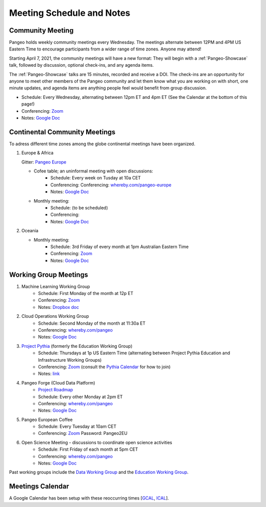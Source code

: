 .. _meeting-notes:

Meeting Schedule and Notes
==========================

Community Meeting
-----------------

Pangeo holds weekly community meetings every Wednesday.  The meetings alternate between 12PM and 4PM US Eastern Time to encourage 
participants from a wider range of time zones.  Anyone may attend!

Starting April 7, 2021, the community meetings will have a new format: They will begin with a :ref:`Pangeo-Showcase` talk, 
followed by discussion, optional check-ins, and any agenda items. 

The :ref:`Pangeo-Showcase` talks are 15 minutes, recorded and receive a DOI.
The check-ins are an opportunity for anyone to meet other members of the Pangeo community and let them know what
you are working on with short, one minute updates, and agenda items are anything people feel would benefit from group discussion.

* Schedule: Every Wednesday, alternating between 12pm ET and 4pm ET (See the Calendar at the bottom of this page!) 
* Conferencing: `Zoom <https://columbiauniversity.zoom.us/j/94877958106?pwd=UkE0UHF1U0x3VTVUNEJTam9mTXVHZz09>`_
* Notes:  `Google Doc <https://docs.google.com/document/d/e/2PACX-1vRerhoxG-wOvh-wQTj7F8HPYve75l8pAtL-tgtzY_3YLqVUsaMSEgE4K70HgMt5S91FMwSu8EIizewy/pub>`_

Continental Community Meetings
------------------------------

To adress different time zones among the globe continental meetings have been organized.

1. Europe & Africa

   Gitter: `Pangeo Europe <https://gitter.im/pangeo-data/Europe>`__ 

   - Cofee table; an uninformal meeting with open discussions:   
      * Schedule: Every week on Tusday at 10a CET
      * Conferencing: Conferencing: `whereby.com/pangeo-europe <https://whereby.com/pangeo-europe>`_
      * Notes: `Google Doc <https://docs.google.com/document/d/1Vq1ljPRQYWF_u0Ku1eEhQyYreijAJ2QW6FELdIsiYDs/edit?usp=sharing>`__
   - Monthly meeting: 
      * Schedule: (to be scheduled)  
      * Conferencing: 
      * Notes: `Google Doc <https://docs.google.com/document/d/12P5vAvh7l5ohZwZiJ3z-HMitnKHt8dYLXPGCeWRsJ7Y/edit?usp=sharing>`__

2. Oceania

   - Monthly meeting: 
      * Schedule: 3rd Friday of every month at 1pm Australian Eastern Time  
      * Conferencing: `Zoom <https://anu.zoom.us/j/82147791120?pwd=Q2U2Q1N1UWkwdWlnTGdTSVdrck04QT09>`_
      * Notes: `Google Doc <https://bit.ly/Pangeo-Oceania-minutes>`__

Working Group Meetings
----------------------

1. Machine Learning Working Group
    * Schedule: First Monday of the month at 12p ET
    * Conferencing:  `Zoom <https://us02web.zoom.us/j/89838681369?pwd=MWJWSWVqMU5pVklZZU9oWWxlRGZZZz09>`_
    * Notes: `Dropbox doc <https://paper.dropbox.com/doc/Meeting-notes-Machine-Learning-WG--AmU~wZXwdbpTZi8rQsJQH9_sAg-9UUgyywF9jmIMXXbmZTyJ>`__
2. Cloud Operations Working Group
    * Schedule: Second Monday of the month at 11:30a ET
    * Conferencing: `whereby.com/pangeo <https://whereby.com/pangeo>`_
    * Notes: `Google Doc <https://docs.google.com/document/d/1I-2VNNHoAjjeYvlCezQhFLmiu2OevqGDS5nUAP-6Hfw/edit?usp=sharing>`__
3. `Project Pythia <https://projectpythia.org>`_ (formerly the Education Working Group)
    * Schedule: Thursdays at 1p US Eastern Time (alternating between Project Pythia Education and Infrastructure Working Groups)
    * Conferencing: `Zoom <https://ucar-edu.zoom.us/j/91375487587>`_ (consult the `Pythia Calendar <https://calendar.google.com/calendar/u/0?cid=Y180cXB2ZjMxNmFmZDltdjBjaTdkMnVpYWZvZ0Bncm91cC5jYWxlbmRhci5nb29nbGUuY29t>`_ for how to join)
    * Notes: `link <https://docs.google.com/document/d/e/2PACX-1vQN5YFkZtCZPKVk2Rte2xoHuiqJuYz1KpynsSKmeCLwP-4glUsGuCPJbITwB4OJc8dOhUpHAMacdx59/pub>`__
4. Pangeo Forge (Cloud Data Platform)
    * `Project Roadmap <https://github.com/pangeo-forge/roadmap>`_
    * Schedule: Every other Monday at 2pm ET
    * Conferencing: `whereby.com/pangeo <https://whereby.com/pangeo>`_
    * Notes: `Google Doc <https://docs.google.com/document/d/14FpI9vaM6TeFtmM7LP9o_d5DZaYKgQVTTzT7tFRt-Nw/edit#heading=h.rdvtuxpqyxy>`_
5. Pangeo European Coffee
    * Schedule: Every Tuesday at 10am CET
    * Conferencing: `Zoom <https://cnrs.zoom.us/j/95432814658>`_ Password: Pangeo2EU
6. Open Science Meeting - discussions to coordinate open science activities 
    * Schedule: First Friday of each month at 5pm CET
    * Conferencing: `whereby.com/pangeo <https://whereby.com/pangeo>`_
    * Notes: `Google Doc <https://docs.google.com/document/d/1mMDlFblBOeEmHnhaZZfgaMJvuzpw28ro3uyJngeY_jk/edit>`_

Past working groups include the `Data Working Group <https://docs.google.com/document/d/e/2PACX-1vTP1iV4YJcHznwcfUwlLoEDVPdgtD9iAXql73vn4uAotOQMVh9R8vTIKxPHnvnrijX1C24T5aJJZ95x/pub>`_
and the `Education Working Group <https://github.com/pangeo-data/education-material>`_.

Meetings Calendar
-----------------

A Google Calendar has been setup with these reoccurring times [GCAL_, ICAL_].

.. _GCAL: https://calendar.google.com/calendar/embed?src=ucar.edu_c23ln4014khs3f65o93vqv5kqc%40group.calendar.google.com&ctz=America%2FLos_Angeles
.. _ICAL: https://calendar.google.com/calendar/ical/ucar.edu_c23ln4014khs3f65o93vqv5kqc%40group.calendar.google.com/public/basic.ics

.. raw:: html

    <iframe src="https://calendar.google.com/calendar/b/1/embed?title=Upcoming%20Pangeo%20Meetings&amp;showPrint=0&amp;showTabs=0&amp;showCalendars=0&amp;mode=AGENDA&amp;height=300&amp;wkst=1&amp;bgcolor=%23FFFFFF&amp;src=ucar.edu_c23ln4014khs3f65o93vqv5kqc%40group.calendar.google.com&amp;color=%23711616&amp;ctz=America%2FLos_Angeles" style="border-width:0" width="800" height="300" frameborder="0" scrolling="no"></iframe>
